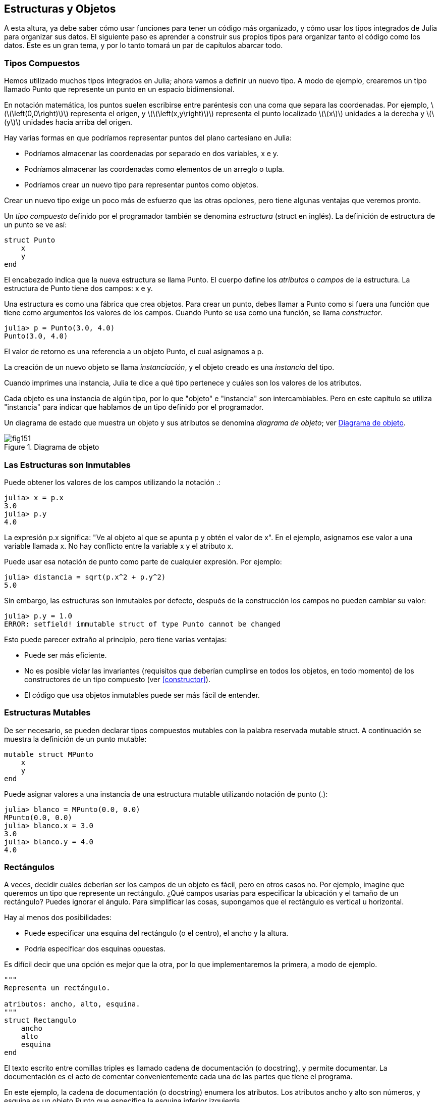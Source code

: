 [[chap15]]
== Estructuras y Objetos

A esta altura, ya debe saber cómo usar funciones para tener un código más organizado, y cómo usar los tipos integrados de Julia para organizar sus datos. El siguiente paso es aprender a construir sus propios tipos para organizar tanto el código como los datos. Este es un gran tema, y por lo tanto tomará un par de capítulos abarcar todo.

=== Tipos Compuestos

Hemos utilizado muchos tipos integrados en Julia; ahora vamos a definir un nuevo tipo. A modo de ejemplo, crearemos un tipo llamado +Punto+ que represente un punto en un espacio bidimensional.
(((tipo)))(((Punto)))((("tipo", "definida por el programador", "Punto", see="Punto")))

En notación matemática, los puntos suelen escribirse entre paréntesis con una coma que separa las coordenadas. Por ejemplo, latexmath:[\(\left(0,0\right)\)] representa el origen, y latexmath:[\(\left(x,y\right)\)] representa el punto localizado latexmath:[\(x\)] unidades a la derecha y latexmath:[\(y\)] unidades hacia arriba del origen.

Hay varias formas en que podríamos representar puntos del plano cartesiano en Julia:

* Podríamos almacenar las coordenadas por separado en dos variables, +x+ e +y+.

* Podríamos almacenar las coordenadas como elementos de un arreglo o tupla.

* Podríamos crear un nuevo tipo para representar puntos como objetos.

Crear un nuevo tipo exige un poco más de esfuerzo que las otras opciones, pero tiene algunas ventajas que veremos pronto.

Un _tipo compuesto_ definido por el programador también se denomina _estructura_ (struct en inglés). La definición de +estructura+ de un punto se ve así:
(((tipo compuesto)))(((struct)))((("palabra reservada", "struct", see="struct")))(((end)))

[source,@julia-setup chap15]
----
struct Punto
    x
    y
end
----

El encabezado indica que la nueva estructura se llama +Punto+. El cuerpo define los _atributos_ o _campos_ de la estructura. La estructura de +Punto+ tiene dos campos: +x+ e +y+.
(((atributo)))((("campo", see="atributo")))

Una estructura es como una fábrica que crea objetos. Para crear un punto, debes llamar a +Punto+ como si fuera una función que tiene como argumentos los valores de los campos. Cuando +Punto+ se usa como una función, se llama _constructor_.
(((constructor)))

[source,@julia-repl-test chap15]
----
julia> p = Punto(3.0, 4.0)
Punto(3.0, 4.0)
----

El valor de retorno es una referencia a un objeto +Punto+, el cual asignamos a +p+.
(((referencia)))

La creación de un nuevo objeto se llama _instanciación_, y el objeto creado es una _instancia_ del tipo.
(((instanciación)))(((instancia)))

Cuando imprimes una instancia, Julia te dice a qué tipo pertenece y cuáles son los valores de los atributos.

Cada objeto es una instancia de algún tipo, por lo que "objeto" e "instancia" son intercambiables. Pero en este capítulo se utiliza "instancia" para indicar que hablamos de un tipo definido por el programador.

Un diagrama de estado que muestra un objeto y sus atributos se denomina _diagrama de objeto_; ver <<fig15-1>>.
(((diagrama de objeto)))((("diagrama", "objeto", see="diagrama de objeto")))

[[fig15-1]]
.Diagrama de objeto
image::images/fig151.svg[]


=== Las Estructuras son Inmutables

Puede obtener los valores de los campos utilizando la notación +.+:
(((.)))((("notación de punto", see=".")))

[source,@julia-repl-test chap15]
----
julia> x = p.x
3.0
julia> p.y
4.0
----

La expresión +p.x+ significa: "Ve al objeto al que se apunta +p+ y obtén el valor de +x+". En el ejemplo, asignamos ese valor a una variable llamada +x+. No hay conflicto entre la variable +x+ y el atributo +x+.

Puede usar esa notación de punto como parte de cualquier expresión. Por ejemplo:

[source,@julia-repl-test chap15]
----
julia> distancia = sqrt(p.x^2 + p.y^2)
5.0
----

Sin embargo, las estructuras son inmutables por defecto, después de la construcción los campos no pueden cambiar su valor:
(((immutable)))

[source,@julia-repl-test chap15]
----
julia> p.y = 1.0
ERROR: setfield! immutable struct of type Punto cannot be changed
----

Esto puede parecer extraño al principio, pero tiene varias ventajas:

* Puede ser más eficiente.

* No es posible violar las invariantes (requisitos que deberían cumplirse en todos los objetos, en todo momento) de los constructores de un tipo compuesto (ver <<constructor>>).

* El código que usa objetos inmutables puede ser más fácil de entender.


=== Estructuras Mutables

De ser necesario, se pueden declarar tipos compuestos mutables con la palabra reservada +mutable struct+. A continuación se muestra la definición de un punto mutable:
(((tipo compuesto mutable)))(((mutable struct)))((("palabra reservada", "mutable struct", see="mutable struct")))(((MPunto)))((("tipo", "definida por el programador", "MPunto", see="MPunto")))

[source,@julia-setup chap15]
----
mutable struct MPunto
    x
    y
end
----

Puede asignar valores a una instancia de una estructura mutable utilizando notación de punto (.):
(((.)))

[source,@julia-repl-test chap15]
----
julia> blanco = MPunto(0.0, 0.0)
MPunto(0.0, 0.0)
julia> blanco.x = 3.0
3.0
julia> blanco.y = 4.0
4.0
----


=== Rectángulos

A veces, decidir cuáles deberían ser los campos de un objeto es fácil, pero en otros casos no. Por ejemplo, imagine que queremos un tipo que represente un rectángulo. ¿Qué campos usarías para especificar la ubicación y el tamaño de un rectángulo? Puedes ignorar el ángulo. Para simplificar las cosas, supongamos que el rectángulo es vertical u horizontal.

Hay al menos dos posibilidades:

* Puede especificar una esquina del rectángulo (o el centro), el ancho y la altura.

* Podría especificar dos esquinas opuestas.

Es difícil decir que una opción es mejor que la otra, por lo que implementaremos la primera, a modo de ejemplo.
(((Rectangulo)))((("tipo", "definida por el programador", "Rectangulo", see="Rectangulo")))

[source,@julia-setup chap15]
----
"""
Representa un rectángulo.

atributos: ancho, alto, esquina. 
"""
struct Rectangulo
    ancho
    alto
    esquina
end
----

El texto escrito entre comillas triples es llamado cadena de documentación (o docstring), y permite documentar. La documentación es el acto de comentar convenientemente cada una de las partes que tiene el programa.

En este ejemplo, la cadena de documentación (o docstring) enumera los atributos. Los atributos ancho y alto son números, y esquina es un objeto +Punto+ que especifica la esquina inferior izquierda.
(((docstring)))

Para representar un rectángulo, debe crear una instancia del tipo +Rectangulo+:

[source,@julia-repl-test chap15]
----
julia> origen = MPunto(0.0, 0.0)
MPunto(0.0, 0.0)
julia> caja = Rectangulo(100.0, 200.0, origen)
Rectangulo(100.0, 200.0, MPunto(0.0, 0.0))
----

<<fig15-2>> muestra el estado de este objeto. Un objeto es _embebido_ si es atributo de otro objeto. Debido a que el atributo +esquina+ se refiere a un objeto mutable, se dibuja fuera del objeto +Rectangulo+.
(((embebido)))(((diagrama de objeto)))

[[fig15-2]]
.Diagrama de objeto
image::images/fig152.svg[]


=== Instancias como Argumentos

Podemos pasar una instancia como argumento de la manera habitual. Por ejemplo:
(((imprimirpunto)))((("función", "definida por el programador", "imprimirpunto", see="imprimirpunto")))

[source,@julia-setup chap15]
----
function imprimirpunto(p)
    println("($(p.x), $(p.y))")
end
----

+imprimirpunto+ toma un +Punto+ como argumento y lo muestra en notación matemática. Puede llamar a imprimirpunto con un argumento +p+:

[source,@julia-repl-test chap15]
----
julia> imprimirpunto(blanco)
(3.0, 4.0)
----

==== Ejercicio 15-1

Escriba una función llamada +distanciaentrepuntos+ que tome dos puntos como argumentos y devuelva la distancia entre ellos.
(((distanciaentrepuntos)))((("función", "definida por el programador", "distanciaentrepuntos", see="distanciaentrepuntos")))

Si un objeto de estructura mutable se pasa a una función como argumento, la función puede modificar los campos del objeto. Por ejemplo, +moverpunto!+ toma un objeto mutable +Punto+ y dos números, +dx+ y +dy+, los cuales suma a los atributos +x+ e +y+ de +Punto+, respectivamente:
(((moverpunto!)))((("función", "definida por el programador", "moverpunto!", see="moverpunto!")))

[source,@julia-setup chap15]
----
function moverpunto!(p, dx, dy)
    p.x += dx
    p.y += dy
    nothing
end
----

Aquí hay un ejemplo que muestra como funciona:

[source,@julia-repl-test chap15]
----
julia> origen = MPunto(0.0, 0.0)
MPunto(0.0, 0.0)
julia> moverpunto!(origen, 1.0, 2.0)

julia> origen
MPunto(1.0, 2.0)
----

Dentro de la función, +p+ es un alias de +origen+, por lo que cuando la función modifica +p+, +origen+ también cambia.
(((alias)))

Al pasar un objeto inmutable +Punto+ a +moverpunto!+ se produce un error:

[source,@julia-repl-test chap15]
----
julia> moverpunto!(p, 1.0, 2.0)
ERROR: setfield! immutable struct of type Punto cannot be changed
----

Sin embargo, puede modificar el valor de un atributo mutable de un objeto inmutable. Por ejemplo, +moverrectangulo!+ tiene como argumentos un objeto +Rectangulo+ y dos números, +dx+ y +dy+. Esta función usa +moverpunto!+ para mover la esquina del rectángulo:

[source,@julia-setup chap15]
----
function moverrectangulo!(rect, dx, dy)
  moverpunto!(rect.esquina, dx, dy)
end
----

Ahora +p+ en +moverpunto!+ es un alias para +rect.esquina+, por lo que cuando +p+ se modifica, +rect.esquina+ también cambia:

Now +p+ in +movepoint!+ is an alias for +rect.corner+, so when +p+ is modified, +rect.corner+ changes also:

[source,@julia-repl-test chap15]
----
julia> caja
Rectangulo(100.0, 200.0, MPunto(0.0, 0.0))
julia> moverrectangulo!(caja, 1.0, 2.0)

julia> caja
Rectangulo(100.0, 200.0, MPunto(1.0, 2.0))
----

[WARNING]
====
No puede reasignar un atributo mutable de un objeto inmutable:
(((reasignación)))

[source,@julia-repl-test chap15]
----
julia> caja.esquina = MPunto(1.0, 2.0)
ERROR: setfield! immutable struct of type Rectangulo cannot be changed
----
====

=== Instancias como Valores de Retorno

Las funciones pueden devolver instancias. Por ejemplo, +encontrarcentro+ toma un +Rectangulo+ como argumento y devuelve un +Punto+ que contiene las coordenadas del centro del rectángulo:
(((encontrarcentro)))((("función", "definida por el programador", "encontrarcentro", see="encontrarcentro")))

[source,@julia-setup chap15]
----
function encontrarcentro(rect)
    Punto(rect.esquina.x + rect.ancho / 2, rect.esquina.y + rect.alto / 2)
end
----

La expresión +rect.corner.x+ significa, “Ve al objeto al que +rect+ apunta y seleccione el atributo llamado +esquina+; luego vaya a ese objeto y seleccione el atributo llamado +x+".

A continución vemos un ejemplo que toma +caja+ como argumento y asigna el +Punto+ resultante a +centro+:

[source,@julia-repl-test chap15]
----
julia> centro = encontrarcentro(caja)
Punto(51.0, 102.0)
----


=== Copiado

El uso de alias puede hacer que un programa sea difícil de leer, ya que los cambios hechos en un lugar pueden tener efectos inesperados en otro lugar. Es difícil estar al tanto de todas las variables a las que puede apuntar un objeto dado.
(((alias)))

Copiar un objeto es, muchas veces, una alternativa a la creación de un alias. Julia provee una función llamada copy que puede duplicar cualquier objeto:
(((copiar)))(((deepcopy)))((("función", "Base", "deepcopy", see="deepcopy")))(((deep copy)))

[source,@julia-repl-test chap15]
----
julia> p1 = MPunto(3.0, 4.0)
MPunto(3.0, 4.0)
julia> p2 = deepcopy(p1)
MPunto(3.0, 4.0)
julia> p1 ≡ p2
false
julia> p1 == p2
false
----

El operador +≡+ indica que +p1+ y +p2+ no son el mismo objeto, lo cual es esperable. Lo que no es del todo esperable es que +==+ no devuelva +true+, aunque estos puntos contengan los mismos datos. Resulta que para los objetos mutables, el comportamiento predeterminado del operador +==+ es el mismo que el operador +===+, es decir, comprueba la identidad del objeto, no la equivalencia del objeto. Esto se debe a que Julia no sabe qué debería considerarse equivalente para los tipos compuestos mutables. Al menos no todavía.
(((==)))(((≡)))

==== Ejercicio 15-2

Cree una instancia de +Punto+, haga una copia y verifique la equivalencia y la igualdad de ambas. El resultado puede sorprenderlo, pero explica por qué el alias no es un problema para un objeto inmutable.


=== Depuración

Al comenzar a trabajar con objetos, es probable que encuentre algunas excepciones nuevas. Si intenta acceder a un campo que no existe, obtendrá:
(((depuración)))

[source,@julia-repl-test chap15]
----
julia> p = Punto(3.0, 4.0)
Punto(3.0, 4.0)
julia> p.z = 1.0
ERROR: type Punto has no field z
----

Si no está seguro del tipo de un objeto, puede saberlo de la siguiente manera:
(((typeof)))

[source,@julia-repl-test chap15]
----
julia> typeof(p)
Punto
----

También puede usar +isa+ para verificar si un objeto es una instancia de un tipo específico:
(((isa)))((("operador", "Base", "isa", see="isa")))

[source,@julia-repl-test chap15]
----
julia> p isa Punto
true
----

Si no está seguro de si un objeto tiene un atributo particular, puede usar la función +fieldnames+:
(((deepcopy)))((("función", "Base", "deepcopy", see="deepcopy")))

[source,@julia-repl-test chap15]
----
julia> fieldnames(Punto)
(:x, :y)
----

o la función +isdefined+:
(((isdefined)))((("función", "Base", "isdefined", see="isdefined")))

[source,@julia-repl-test chap15]
----
julia> isdefined(p, :x)
true
julia> isdefined(p, :z)
false
----

El primer argumento puede ser cualquier objeto; el segundo argumento es el símbolo +:+ seguido del nombre del atributo.
(((:)))(((Symbol)))((("tipo", "Base", "Symbol", see="Symbol")))

=== Glosario

estructura::
Un tipo compuesto.
(((struct)))

constructor::
Una función con el mismo nombre que un tipo, que crea instancias de este tipo.
(((constructor)))

instancia::
Un objeto que pertenece a un tipo.
(((instancia)))

instanciar::
Crear un nuevo objeto.
(((instanciar)))

atributo o campo::
Un valor con nombre asociado un objeto.
(((atributo)))

objeto embebido::
Un objeto que se almacena como atributo de otro objeto.
(((objeto embebido)))

deep copy o copia profunda::
Copiar el contenido de un objeto, y cualquier objeto embebido en él, y a su vez, cualquier objeto embebido en ellos, y así sucesivamente. Implementado por la función +deepcopy+.
(((deep copy)))

diagrama de objeto::
Un diagrama que muestra objetos, sus atributos y valores de atributos.
(((diagrama de objeto)))


=== Ejercicios

[[ex15-1]]
==== Ejercicio 15-3

. Escriba una definición de un tipo llamado +Circulo+, que tenga atributos +centro+ y +radio+, donde +centro+ es un objeto +Punto+ y +radio+ es un número.
(((Circulo)))((("tipo", "definida por el programador", "Circulo", see="Circulo")))

. Crear instancia de un objeto circulo, que represente a un círculo con centro en latexmath:[\(\left(150, 100\right)\)] y radio 75.

. Escriba una función llamada +puntoencirculo+ que tome un objeto +Circulo+ y un objeto +Punto+, y devuelva +true+ si el punto se encuentra dentro o en el límite del círculo.
(((puntoencirculo)))((("función", "definida por el programador", "puntoencirculo", see="puntoencirculo")))

. Escriba una función llamada +rectencirculo+ que tome un objeto +Circulo+ y un objeto +Rectangulo+ y devuelva +true+ si el rectángulo se encuentra completamente dentro o en el límite del círculo.
(((rectencirculo)))((("función", "definida por el programador", "rectencirculo", see="rectencirculo")))

. Escriba una función llamada +sobreposicionrectcirc+ que tome un objeto +Circulo+ y un objeto +Rectangulo+ y devuelva +true+ si alguna de las esquinas del rectángulo cae dentro del círculo. Una versión más desafiante es escribir una función que devuelva +true+ si alguna parte del rectángulo (no necesariamente una esquina) cae dentro del círculo.
(((sobreposicionrectcirc)))((("función", "definida por el programador", "sobreposicionrectcirc", see="sobreposicionrectcirc")))

[[ex15-2]]
==== Ejercicio 15-4

. Escriba una función llamada +dibujarrect+ que tome como argumentos un objeto turtle y un objeto +Rectángulo+, y use turtle para dibujar el rectángulo. Consulte el Capítulo 4 para ver ejemplos que usen objetos +Turtle+.
(((dibujarrect)))((("función", "definida por el programador", "dibujarrect", see="dibujarrect")))

. Escriba una función llamada +dibujarcirculo+ que tome como argumentos un objeto +Turtle+ y un objeto +Circulo+, y dibuje el círculo.
(((dibujarcirculo)))((("función", "definida por el programador", "dibujarcirculo", see="dibujarcirculo")))

